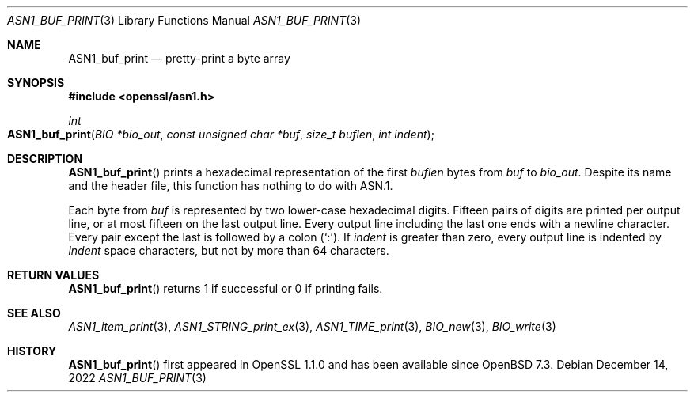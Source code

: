 .\" $OpenBSD: ASN1_buf_print.3,v 1.1 2022/12/14 20:27:28 schwarze Exp $
.\"
.\" Copyright (c) 2022 Ingo Schwarze <schwarze@openbsd.org>
.\"
.\" Permission to use, copy, modify, and distribute this software for any
.\" purpose with or without fee is hereby granted, provided that the above
.\" copyright notice and this permission notice appear in all copies.
.\"
.\" THE SOFTWARE IS PROVIDED "AS IS" AND THE AUTHOR DISCLAIMS ALL WARRANTIES
.\" WITH REGARD TO THIS SOFTWARE INCLUDING ALL IMPLIED WARRANTIES OF
.\" MERCHANTABILITY AND FITNESS. IN NO EVENT SHALL THE AUTHOR BE LIABLE FOR
.\" ANY SPECIAL, DIRECT, INDIRECT, OR CONSEQUENTIAL DAMAGES OR ANY DAMAGES
.\" WHATSOEVER RESULTING FROM LOSS OF USE, DATA OR PROFITS, WHETHER IN AN
.\" ACTION OF CONTRACT, NEGLIGENCE OR OTHER TORTIOUS ACTION, ARISING OUT OF
.\" OR IN CONNECTION WITH THE USE OR PERFORMANCE OF THIS SOFTWARE.
.\"
.Dd $Mdocdate: December 14 2022 $
.Dt ASN1_BUF_PRINT 3
.Os
.Sh NAME
.Nm ASN1_buf_print
.Nd pretty-print a byte array
.Sh SYNOPSIS
.In openssl/asn1.h
.Ft int
.Fo ASN1_buf_print
.Fa "BIO *bio_out"
.Fa "const unsigned char *buf"
.Fa "size_t buflen"
.Fa "int indent"
.Fc
.Sh DESCRIPTION
.Fn ASN1_buf_print
prints a hexadecimal representation of the first
.Fa buflen
bytes from
.Fa buf
to
.Fa bio_out .
Despite its name and the header file,
this function has nothing to do with ASN.1.
.Pp
Each byte from
.Fa buf
is represented by two lower-case hexadecimal digits.
Fifteen pairs of digits are printed per output line,
or at most fifteen on the last output line.
Every output line including the last one ends with a newline character.
Every pair except the last is followed by a colon
.Pq Sq \&: .
If
.Fa indent
is greater than zero,
every output line is indented by
.Fa indent
space characters, but not by more than 64 characters.
.Sh RETURN VALUES
.Fn ASN1_buf_print
returns 1 if successful or 0 if printing fails.
.Sh SEE ALSO
.Xr ASN1_item_print 3 ,
.Xr ASN1_STRING_print_ex 3 ,
.Xr ASN1_TIME_print 3 ,
.Xr BIO_new 3 ,
.Xr BIO_write 3
.Sh HISTORY
.Fn ASN1_buf_print
first appeared in OpenSSL 1.1.0 and has been available since
.Ox 7.3 .
